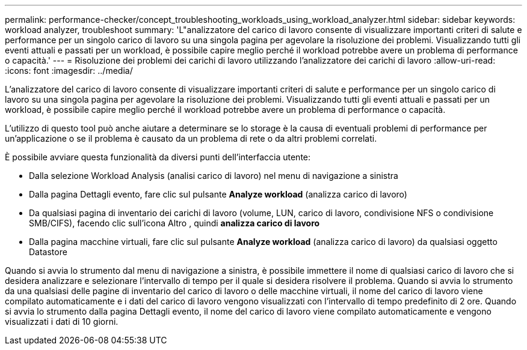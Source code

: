 ---
permalink: performance-checker/concept_troubleshooting_workloads_using_workload_analyzer.html 
sidebar: sidebar 
keywords: workload analyzer, troubleshoot 
summary: 'L"analizzatore del carico di lavoro consente di visualizzare importanti criteri di salute e performance per un singolo carico di lavoro su una singola pagina per agevolare la risoluzione dei problemi. Visualizzando tutti gli eventi attuali e passati per un workload, è possibile capire meglio perché il workload potrebbe avere un problema di performance o capacità.' 
---
= Risoluzione dei problemi dei carichi di lavoro utilizzando l'analizzatore dei carichi di lavoro
:allow-uri-read: 
:icons: font
:imagesdir: ../media/


[role="lead"]
L'analizzatore del carico di lavoro consente di visualizzare importanti criteri di salute e performance per un singolo carico di lavoro su una singola pagina per agevolare la risoluzione dei problemi. Visualizzando tutti gli eventi attuali e passati per un workload, è possibile capire meglio perché il workload potrebbe avere un problema di performance o capacità.

L'utilizzo di questo tool può anche aiutare a determinare se lo storage è la causa di eventuali problemi di performance per un'applicazione o se il problema è causato da un problema di rete o da altri problemi correlati.

È possibile avviare questa funzionalità da diversi punti dell'interfaccia utente:

* Dalla selezione Workload Analysis (analisi carico di lavoro) nel menu di navigazione a sinistra
* Dalla pagina Dettagli evento, fare clic sul pulsante *Analyze workload* (analizza carico di lavoro)
* Da qualsiasi pagina di inventario dei carichi di lavoro (volume, LUN, carico di lavoro, condivisione NFS o condivisione SMB/CIFS), facendo clic sull'icona Altro image:../media/more_icon.gif[""], quindi *analizza carico di lavoro*
* Dalla pagina macchine virtuali, fare clic sul pulsante *Analyze workload* (analizza carico di lavoro) da qualsiasi oggetto Datastore


Quando si avvia lo strumento dal menu di navigazione a sinistra, è possibile immettere il nome di qualsiasi carico di lavoro che si desidera analizzare e selezionare l'intervallo di tempo per il quale si desidera risolvere il problema. Quando si avvia lo strumento da una qualsiasi delle pagine di inventario del carico di lavoro o delle macchine virtuali, il nome del carico di lavoro viene compilato automaticamente e i dati del carico di lavoro vengono visualizzati con l'intervallo di tempo predefinito di 2 ore. Quando si avvia lo strumento dalla pagina Dettagli evento, il nome del carico di lavoro viene compilato automaticamente e vengono visualizzati i dati di 10 giorni.
